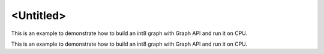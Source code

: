 .. index:: pair: page; <Untitled>
.. _doxid-graph_cpu_inference_int8_cpp_brief:

<Untitled>
==========

This is an example to demonstrate how to build an int8 graph with Graph API and run it on CPU.

This is an example to demonstrate how to build an int8 graph with Graph API and run it on CPU.


